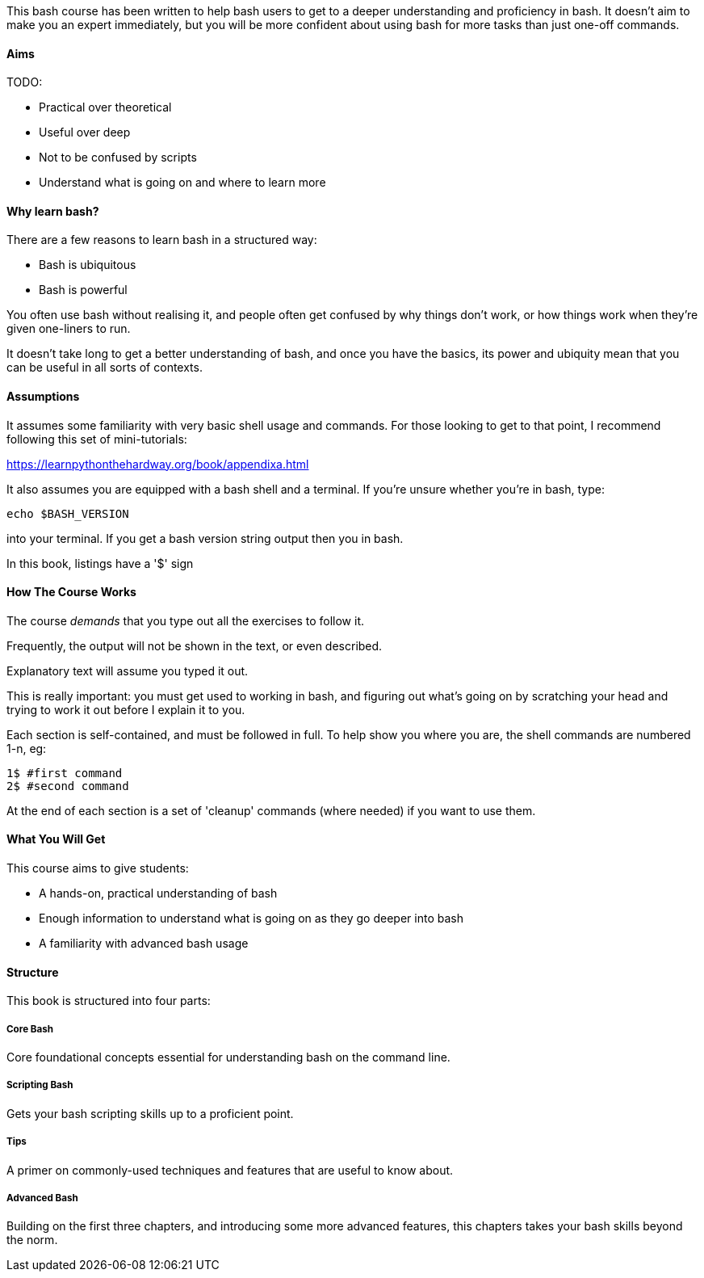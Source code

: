 This bash course has been written to help bash users to get to a deeper
understanding and proficiency in bash. It doesn't aim to make you an expert
immediately, but you will be more confident about using bash for more tasks than
just one-off commands.

==== Aims

TODO: 

- Practical over theoretical
- Useful over deep
- Not to be confused by scripts
- Understand what is going on and where to learn more

==== Why learn bash?

There are a few reasons to learn bash in a structured way:

- Bash is ubiquitous
- Bash is powerful

You often use bash without realising it, and people often get confused by why things don't work, or how things work when they're given one-liners to run.

It doesn't take long to get a better understanding of bash, and once you have the basics, its power and ubiquity mean that you can be useful in all sorts of contexts.

==== Assumptions

It assumes some familiarity with very basic shell usage and commands. For those
looking to get to that point, I recommend following this set of mini-tutorials:

https://learnpythonthehardway.org/book/appendixa.html

It also assumes you are equipped with a bash shell and a terminal. If you're
unsure whether  you're in bash, type:

----
echo $BASH_VERSION
----

into your terminal. If you get a bash version string output then you in bash.

In this book, listings have a '$' sign 

==== How The Course Works

The course _demands_ that you type out all the exercises to follow it.

Frequently, the output will not be shown in the text, or even described.

Explanatory text will assume you typed it out. 

This is really important: you must get used to working in bash, and figuring out
what's going on by scratching your head and trying to work it out before I explain
it to you.

Each section is self-contained, and must be followed in full. To help show you
where you are, the shell commands are numbered 1-n, eg:

----
1$ #first command
2$ #second command
----

At the end of each section is a set of 'cleanup' commands (where needed) if you
want to use them.


==== What You Will Get

This course aims to give students:

- A hands-on, practical understanding of bash
- Enough information to understand what is going on as they go deeper into bash
- A familiarity with advanced bash usage


==== Structure

This book is structured into four parts:

===== Core Bash

Core foundational concepts essential for understanding bash on the command line.

===== Scripting Bash

Gets your bash scripting skills up to a proficient point.

===== Tips

A primer on commonly-used techniques and features that are useful to know about.

===== Advanced Bash

Building on the first three chapters, and introducing some more advanced
features, this chapters takes your bash skills beyond the norm.

